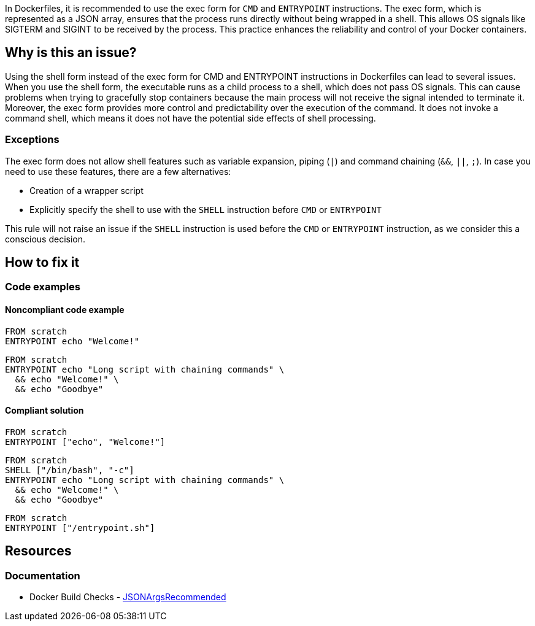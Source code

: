 In Dockerfiles, it is recommended to use the exec form for `CMD` and `ENTRYPOINT` instructions.
The exec form, which is represented as a JSON array, ensures that the process runs directly without being wrapped in a shell.
This allows OS signals like SIGTERM and SIGINT to be received by the process. This practice enhances the reliability and control of your Docker containers.

== Why is this an issue?

Using the shell form instead of the exec form for CMD and ENTRYPOINT instructions in Dockerfiles can lead to several issues.
When you use the shell form, the executable runs as a child process to a shell, which does not pass OS signals.
This can cause problems when trying to gracefully stop containers because the main process will not receive the signal intended to terminate it.
Moreover, the exec form provides more control and predictability over the execution of the command.
It does not invoke a command shell, which means it does not have the potential side effects of shell processing.


=== Exceptions

The exec form does not allow shell features such as variable expansion, piping (`|`) and command chaining (`&&`, `||`, `;`).
In case you need to use these features, there are a few alternatives:

* Creation of a wrapper script
* Explicitly specify the shell to use with the `SHELL` instruction before `CMD` or `ENTRYPOINT`

This rule will not raise an issue if the `SHELL` instruction is used before the `CMD` or `ENTRYPOINT` instruction, as we consider this a conscious decision.

== How to fix it

=== Code examples

==== Noncompliant code example

[source,docker,diff-id=1,diff-type=noncompliant]
----
FROM scratch
ENTRYPOINT echo "Welcome!"
----

[source,docker,diff-id=2,diff-type=noncompliant]
----
FROM scratch
ENTRYPOINT echo "Long script with chaining commands" \
  && echo "Welcome!" \
  && echo "Goodbye"
----

==== Compliant solution

[source,docker,diff-id=1,diff-type=compliant]
----
FROM scratch
ENTRYPOINT ["echo", "Welcome!"]
----

[source,docker,diff-id=2,diff-type=compliant]
----
FROM scratch
SHELL ["/bin/bash", "-c"]
ENTRYPOINT echo "Long script with chaining commands" \
  && echo "Welcome!" \
  && echo "Goodbye"
----

[source,docker]
----
FROM scratch
ENTRYPOINT ["/entrypoint.sh"]
----

== Resources
=== Documentation

* Docker Build Checks - https://docs.docker.com/reference/build-checks/json-args-recommended/[JSONArgsRecommended]

ifdef::env-github,rspecator-view[]

'''
== Implementation Specification
(visible only on this page)

=== Message

Replace this shell form with exec form.

=== Highlighting

Highlight the value of the CMD or ENTRYPOINT instruction.

'''
== Comments And Links
(visible only on this page)

endif::env-github,rspecator-view[]
